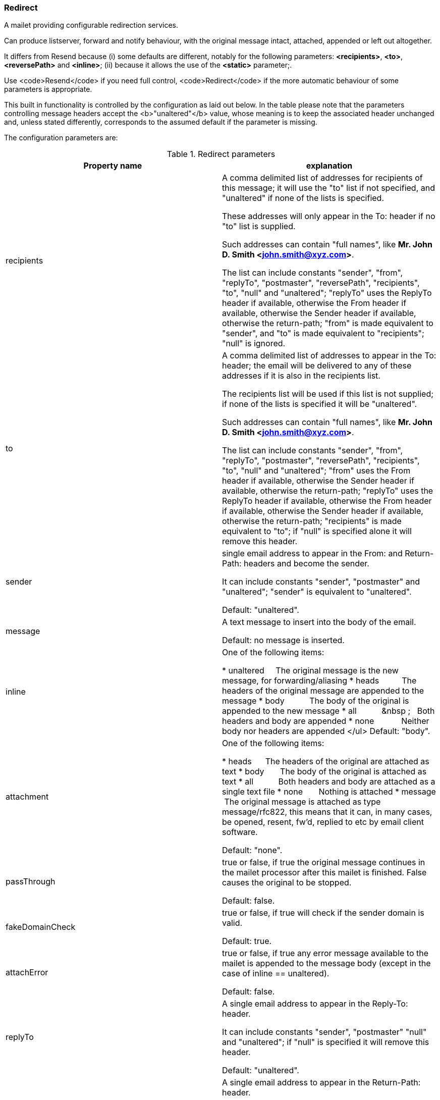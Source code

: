 === Redirect

A mailet providing configurable redirection services.

Can produce listserver, forward and notify behaviour, with the original
message intact, attached, appended or left out altogether.

It differs from Resend because (i) some defaults are different,
notably for the following parameters: *<recipients>*,
*<to>*, *<reversePath>* and *<inline>*; (ii)
because it allows the use of the *<static>* parameter;.

Use <code>Resend</code> if you need full control, <code>Redirect</code> if
the more automatic behaviour of some parameters is appropriate.

This built in functionality is controlled by the configuration as laid out
below. In the table please note that the parameters controlling message
headers accept the <b>"unaltered"</b> value, whose meaning is to
keep the associated header unchanged and, unless stated differently,
corresponds to the assumed default if the parameter is missing.

The configuration parameters are:


.Redirect parameters
|===
| Property name | explanation

| recipients
| A comma delimited list of addresses for recipients of this message; it will
use the "to" list if not specified, and "unaltered" if
none of the lists is specified.

These addresses will only appear in the To: header if no "to" list
is supplied.

Such addresses can contain "full names", like *Mr. John D. Smith
<john.smith@xyz.com>*.

The list can include constants "sender", "from",
"replyTo", "postmaster", "reversePath",
"recipients", "to", "null" and
"unaltered"; "replyTo" uses the ReplyTo header if
available, otherwise the From header if available, otherwise the Sender
header if available, otherwise the return-path; "from" is made
equivalent to "sender", and "to" is made equivalent to
"recipients"; "null" is ignored.

| to
| A comma delimited list of addresses to appear in the To: header; the email
will be delivered to any of these addresses if it is also in the recipients
list.

The recipients list will be used if this list is not supplied; if none of the
lists is specified it will be "unaltered".

Such addresses can contain "full names", like *Mr. John D. Smith
<john.smith@xyz.com>*.

The list can include constants "sender", "from",
"replyTo", "postmaster", "reversePath",
"recipients", "to", "null" and
"unaltered"; "from" uses the From header if available,
otherwise the Sender header if available, otherwise the return-path;
"replyTo" uses the ReplyTo header if available, otherwise the From
header if available, otherwise the Sender header if available, otherwise the
return-path; "recipients" is made equivalent to "to"; if
"null" is specified alone it will remove this header.

| sender
|  single email address to appear in the From: and Return-Path: headers and
become the sender.

It can include constants "sender", "postmaster" and
"unaltered"; "sender" is equivalent to
"unaltered".

Default: "unaltered".

| message
|A text message to insert into the body of the email.

Default: no message is inserted.

|inline
|
One of the following items:

* unaltered &nbsp;&nbsp;&nbsp;&nbsp;The original message is the new
message, for forwarding/aliasing
* heads&nbsp;&nbsp;&nbsp;&nbsp;&nbsp;&nbsp;&nbsp;&nbsp;&nbsp;&nbsp;The
headers of the original message are appended to the message
* body&nbsp;&nbsp;&nbsp;&nbsp;&nbsp;&nbsp;&nbsp;&nbsp;&nbsp;&nbsp;&nbsp;The
body of the original is appended to the new message
*
all&nbsp;&nbsp;&nbsp;&nbsp;&nbsp;&nbsp;&nbsp;&nbsp;&nbsp;&nbsp;&nbsp;&nbsp
;&nbsp;&nbsp;&nbsp;Both headers and body are appended
* none&nbsp;&nbsp;&nbsp;&nbsp;&nbsp;&nbsp;&nbsp;&nbsp;&nbsp;&nbsp;&nbsp;
Neither body nor headers are appended
</ul>
Default: "body".

|attachment
|One of the following items:

* heads&nbsp;&nbsp;&nbsp;&nbsp;&nbsp;&nbsp;The headers of the original are
attached as text
* body&nbsp;&nbsp;&nbsp;&nbsp;&nbsp;&nbsp;&nbsp;The body of the original is
attached as text
* all&nbsp;&nbsp;&nbsp;&nbsp;&nbsp;&nbsp;&nbsp;&nbsp;&nbsp;&nbsp;&nbsp;Both
headers and body are attached as a single text file
* none&nbsp;&nbsp;&nbsp;&nbsp;&nbsp;&nbsp;&nbsp;Nothing is attached
* message &nbsp;The original message is attached as type message/rfc822,
this means that it can, in many cases, be opened, resent, fw'd, replied to
etc by email client software.

Default: "none".

|passThrough
|true or false, if true the original message continues in the mailet processor
after this mailet is finished. False causes the original to be stopped.

Default: false.

|fakeDomainCheck
|true or false, if true will check if the sender domain is valid.

Default: true.

|attachError
|true or false, if true any error message available to the mailet is appended
to the message body (except in the case of inline == unaltered).

Default: false.

|replyTo
|A single email address to appear in the Reply-To: header.

It can include constants "sender", "postmaster"
"null" and "unaltered"; if "null" is specified
it will remove this header.

Default: "unaltered".

|reversePath
|A single email address to appear in the Return-Path: header.

It can include constants "sender", "postmaster" and
"null"; if "null" is specified then it will set it to <>,
meaning "null return path".

Notice: the "unaltered" value is *not allowed*.

Default: the value of the *<sender>* parameter, if set, otherwise
remains unaltered.

|subject
|An optional string to use as the subject.

Default: keep the original message subject.

|prefix
|An optional subject prefix prepended to the original message subject, or to a
new subject specified with the *<subject>* parameter.

For example: *[Undeliverable mail]*.

Default: ".

|isReply
|true or false, if true the IN_REPLY_TO header will be set to the id of the
current message.

Default: false.

|debug
|true or false. If this is true it tells the mailet to write some debugging
information to the mailet log.

Default: false.

|static
|true or false. If this is true it tells the mailet that it can reuse all the
initial parameters (to, from, etc) without re-calculating their values. This
will boost performance where a redirect task doesn't contain any dynamic
values. If this is false, it tells the mailet to recalculate the values for
each e-mail processed.

Default: false.
|===

Example:

....
 <mailet match="RecipientIs=test@localhost" class="Redirect">
   <recipients>x@localhost, y@localhost, z@localhost</recipients>
   <to>list@localhost</to>
   <sender>owner@localhost</sender>
   <message>sent on from James</message>
   <inline>unaltered</inline>
   <passThrough>FALSE</passThrough>
   <replyTo>postmaster</replyTo>
   <prefix xml:space="preserve">[test mailing] </prefix>
   <!-- note the xml:space="preserve" to preserve whitespace -->
   <static>TRUE</static>
</mailet>
....

and:

....
 <mailet match="All" class="Redirect">
   <recipients>x@localhost</recipients>
   <sender>postmaster</sender>
   <message xml:space="preserve">Message marked as spam:</message>
   <inline>heads</inline>
   <attachment>message</attachment>
   <passThrough>FALSE</passThrough>
   <attachError>TRUE</attachError>
   <replyTo>postmaster</replyTo>
   <prefix>[spam notification]</prefix>
   <static>TRUE</static>
 </mailet>
....

*replyto* can be used instead of *replyTo*; such name is kept for
backward compatibility.
